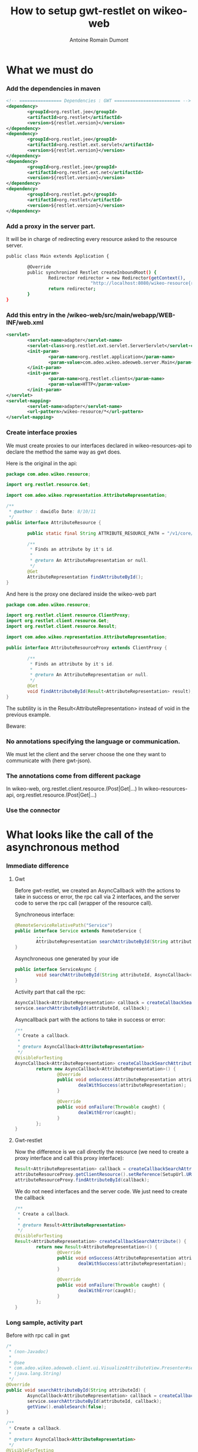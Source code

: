 #+Title: How to setup gwt-restlet on wikeo-web
#+author: Antoine Romain Dumont
#+STARTUP: indent
#+STARTUP: hidestars odd

* What we must do
*** Add the dependencies in maven
#+BEGIN_SRC xml
                <!-- ================ Dependencies : GWT ========================= -->
                <dependency>
                        <groupId>org.restlet.jee</groupId>
                        <artifactId>org.restlet</artifactId>
                        <version>${restlet.version}</version>
                </dependency>
                <dependency>
                        <groupId>org.restlet.jee</groupId>
                        <artifactId>org.restlet.ext.servlet</artifactId>
                        <version>${restlet.version}</version>
                </dependency>
                <dependency>
                        <groupId>org.restlet.jee</groupId>
                        <artifactId>org.restlet.ext.net</artifactId>
                        <version>${restlet.version}</version>
                </dependency>
                <dependency>
                        <groupId>org.restlet.gwt</groupId>
                        <artifactId>org.restlet</artifactId>
                        <version>${restlet.version}</version>
                </dependency>
#+END_SRC
*** Add a proxy in the server part.
It will be in charge of redirecting every resource asked to the
resource server.
#+BEGIN_SRC sh
public class Main extends Application {

        @Override
        public synchronized Restlet createInboundRoot() {
                Redirector redirector = new Redirector(getContext(),
                                "http://localhost:8080/wikeo-resource{rr}");
                return redirector;
        }
}
#+END_SRC

*** Add this entry in the /wikeo-web/src/main/webapp/WEB-INF/web.xml
#+BEGIN_SRC xml
        <servlet>
                <servlet-name>adapter</servlet-name>
                <servlet-class>org.restlet.ext.servlet.ServerServlet</servlet-class>
                <init-param>
                        <param-name>org.restlet.application</param-name>
                        <param-value>com.adeo.wikeo.adeoweb.server.Main</param-value>
                </init-param>
                <init-param>
                        <param-name>org.restlet.clients</param-name>
                        <param-value>HTTP</param-value>
                </init-param>
        </servlet>
        <servlet-mapping>
                <servlet-name>adapter</servlet-name>
                <url-pattern>/wikeo-resource/*</url-pattern>
        </servlet-mapping>
#+END_SRC
*** Create interface proxies
We must create proxies to our interfaces declared in
wikeo-resources-api to declare the method the same way as gwt does.

Here is the original in the api:
#+BEGIN_SRC java
package com.adeo.wikeo.resource;

import org.restlet.resource.Get;

import com.adeo.wikeo.representation.AttributeRepresentation;

/**
 * @author : dawidlo Date: 8/10/11
 */
public interface AttributeResource {

        public static final String ATTRIBUTE_RESOURCE_PATH = "/v1/core/dictionary/attributes/";

        /**
         * Finds an attribute by it's id.
         *
         * @return An AttributeRepresentation or null.
         */
        @Get
        AttributeRepresentation findAttributeById();
}
#+END_SRC

And here is the proxy one declared inside the wikeo-web part
#+BEGIN_SRC java
package com.adeo.wikeo.resource;

import org.restlet.client.resource.ClientProxy;
import org.restlet.client.resource.Get;
import org.restlet.client.resource.Result;

import com.adeo.wikeo.representation.AttributeRepresentation;

public interface AttributeResourceProxy extends ClientProxy {

        /**
         * Finds an attribute by it's id.
         *
         * @return An AttributeRepresentation or null.
         */
        @Get
        void findAttributeById(Result<AttributeRepresentation> result);
}
#+END_SRC

The subtility is in the Result<AttributeRepresentation> instead of
void in the previous example.

Beware:
*** No annotations specifying the language or communication.
We must let the client and the server choose the one they want to
communicate with (here gwt-json).
*** The annotations come from different package
In wikeo-web, org.restlet.client.resource.(Post|Get|...)
In wikeo-resources-api, org.restlet.resource.(Post|Get|...)

*** Use the connector

* What looks like the call of the asynchronous method
*** Immediate difference
***** Gwt
Before gwt-restlet, we created an AsyncCallback with the actions to
take in success or error, the rpc call via 2 interfaces, and the
server code to serve the rpc call (wrapper of the resource call).

Synchroneous interface:
#+BEGIN_SRC java
@RemoteServiceRelativePath("Service")
public interface Service extends RemoteService {
        ...
        AttributeRepresentation searchAttributeById(String attributeId) throws UIException;
}
#+END_SRC

Asynchroneous one generated by your ide
#+BEGIN_SRC java
public interface ServiceAsync {
        void searchAttributeById(String attributeId, AsyncCallback<AttributeRepresentation> callback);
}
#+END_SRC

Activity part that call the rpc:
#+BEGIN_SRC java
                AsyncCallback<AttributeRepresentation> callback = createCallbackSearchAttribute();
                service.searchAttributeById(attributeId, callback);
#+END_SRC

Asyncallback part with the actions to take in success or error:
#+BEGIN_SRC java
        /**
         * Create a callback.
         *
         * @return AsyncCallback<AttributeRepresentation>
         */
        @VisibleForTesting
        AsyncCallback<AttributeRepresentation> createCallbackSearchAttribute() {
                return new AsyncCallback<AttributeRepresentation>() {
                        @Override
                        public void onSuccess(AttributeRepresentation attributeRepresentation) {
                                dealWithSuccess(attributeRepresentation);
                        }

                        @Override
                        public void onFailure(Throwable caught) {
                                dealWithError(caught);
                        }
                };
        }
#+END_SRC
***** Gwt-restlet
Now the difference is we call directly the resource (we need to create
a proxy interface and call this proxy interface):
#+BEGIN_SRC java
                Result<AttributeRepresentation> callback = createCallbackSearchAttribute();
                attributeResourceProxy.getClientResource().setReference(SetupUrl.URL_ATTRIBUTE_WIKEO + attributeId);
                attributeResourceProxy.findAttributeById(callback);
#+END_SRC

We do not need interfaces and the server code.
We just need to create the callback
#+BEGIN_SRC java
        /**
         * Create a callback.
         *
         * @return Result<AttributeRepresentation>
         */
        @VisibleForTesting
        Result<AttributeRepresentation> createCallbackSearchAttribute() {
                return new Result<AttributeRepresentation>() {
                        @Override
                        public void onSuccess(AttributeRepresentation attributeRepresentation) {
                                dealWithSuccess(attributeRepresentation);
                        }

                        @Override
                        public void onFailure(Throwable caught) {
                                dealWithError(caught);
                        }
                };
        }
#+END_SRC

#+END_SRC

*** Long sample, activity part
Before with rpc call in gwt
#+BEGIN_SRC java
        /*
         * (non-Javadoc)
         *
         * @see
         * com.adeo.wikeo.adeoweb.client.ui.VisualizeAttributeView.Presenter#searchAttributeById
         * (java.lang.String)
         */
        @Override
        public void searchAttributeById(String attributeId) {
                AsyncCallback<AttributeRepresentation> callback = createCallbackSearchAttribute();
                service.searchAttributeById(attributeId, callback);
                getView().enableSearch(false);
        }

        /**
         * Create a callback.
         *
         * @return AsyncCallback<AttributeRepresentation>
         */
        @VisibleForTesting
        AsyncCallback<AttributeRepresentation> createCallbackSearchAttribute() {
                return new AsyncCallback<AttributeRepresentation>() {
                        @Override
                        public void onSuccess(AttributeRepresentation attributeRepresentation) {
                                dealWithSuccess(attributeRepresentation);
                        }

                        @Override
                        public void onFailure(Throwable caught) {
                                dealWithError(caught);
                        }
                };
        }
#+END_SRC
Now with gwt-restlet
#+BEGIN_SRC java
        /*
         * (non-Javadoc)
         *
         * @see
         * com.adeo.wikeo.adeoweb.client.ui.VisualizeAttributeView.Presenter#searchAttributeById
         * (java.lang.String)
         */
        @Override
        public void searchAttributeById(String attributeId) {
                Result<AttributeRepresentation> callback = createCallbackSearchAttribute();
                attributeResourceProxy.getClientResource().setReference(SetupUrl.URL_ATTRIBUTE_WIKEO + attributeId);
                attributeResourceProxy.findAttributeById(callback);
                getView().enableSearch(false);
        }

        /**
         * Create a callback.
         *
         * @return Result<AttributeRepresentation>
         */
        @VisibleForTesting
        Result<AttributeRepresentation> createCallbackSearchAttribute() {
                return new Result<AttributeRepresentation>() {
                        @Override
                        public void onSuccess(AttributeRepresentation attributeRepresentation) {
                                dealWithSuccess(attributeRepresentation);
                        }

                        @Override
                        public void onFailure(Throwable caught) {
                                dealWithError(caught);
                        }
                };
        }
#+END_SRC
